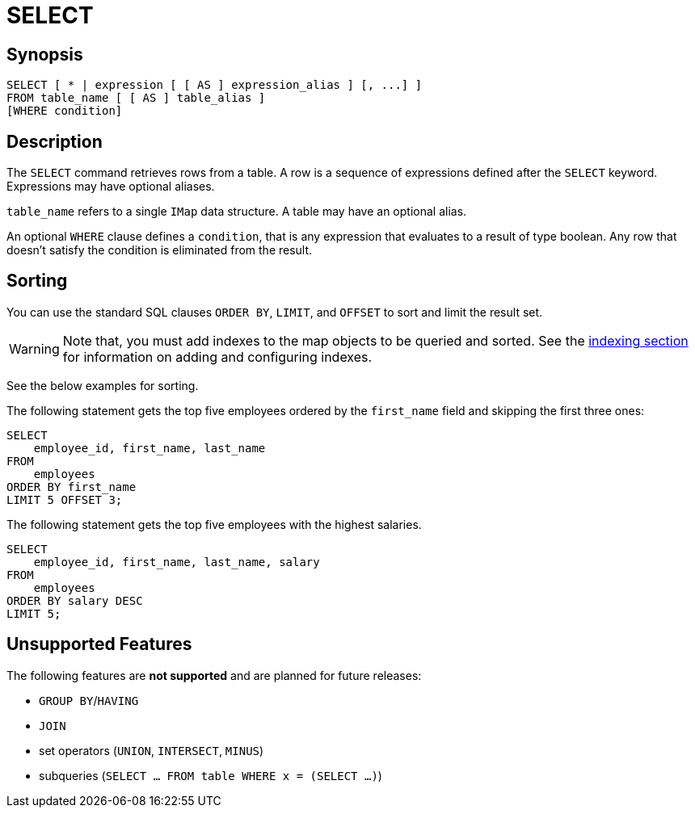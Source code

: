 = SELECT

== Synopsis

[source,sql]
----
SELECT [ * | expression [ [ AS ] expression_alias ] [, ...] ]
FROM table_name [ [ AS ] table_alias ]
[WHERE condition]
----

== Description

The `SELECT` command retrieves rows from a table. A row is a sequence of expressions defined after the `SELECT` keyword.
Expressions may have optional aliases.

`table_name` refers to a single `IMap` data structure. A table may have an optional alias.

An optional `WHERE` clause defines a `condition`, that is any expression that evaluates to a result of type boolean.
Any row that doesn't satisfy the condition is eliminated from the result.

== Sorting

You can use the standard SQL clauses `ORDER BY`, `LIMIT`, and `OFFSET` to sort and limit the result set.

WARNING: Note that, you must add indexes to the map objects to be queried and sorted.
See the xref:query:how-distributed-query-works.adoc#indexing-queries[indexing section]
for information on adding and configuring indexes.

See the below examples for sorting.

The following statement gets the top five employees ordered by the
`first_name` field and skipping the first three ones:

[source,sql]
----
SELECT 
    employee_id, first_name, last_name
FROM
    employees
ORDER BY first_name
LIMIT 5 OFFSET 3;
----

The following statement gets the top five employees with the highest salaries.

[source,sql]
----
SELECT 
    employee_id, first_name, last_name, salary
FROM
    employees
ORDER BY salary DESC
LIMIT 5;
----

== Unsupported Features

The following features are *not supported* and are planned for future releases:

* `GROUP BY`/`HAVING`
* `JOIN`
* set operators (`UNION`, `INTERSECT`, `MINUS`)
* subqueries (`SELECT ... FROM table WHERE x = (SELECT …)`)